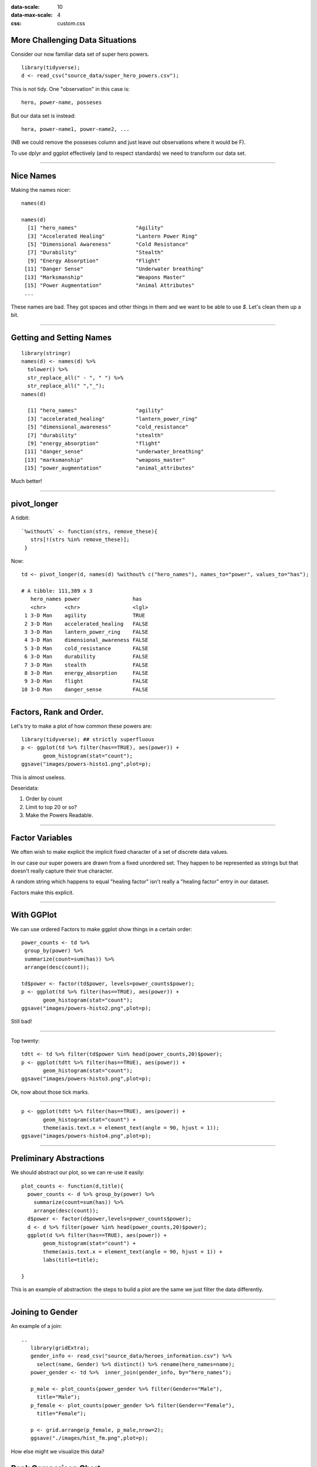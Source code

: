 .. title:: Tidy Data & Plotting (dplyr and ggplot2) 2
:data-scale: 10
:data-max-scale: 4
:css: custom.css

.. role:: question

More Challenging Data Situations
================================

Consider our now familiar data set of super hero powers.

::

  library(tidyverse);
  d <- read_csv("source_data/super_hero_powers.csv");

This is not tidy. One "observation" in this case is::

  hero, power-name, posseses

But our data set is instead::

  hera, power-name1, power-name2, ...

(NB we could remove the posseses column and just leave out
observations where it would be F).

To use dplyr and ggplot effectively (and to respect standards) we 
need to transform our data set.

----

Nice Names
==========

Making the names nicer::

  names(d) 

  names(d)
    [1] "hero_names"                   "Agility"                     
    [3] "Accelerated Healing"          "Lantern Power Ring"          
    [5] "Dimensional Awareness"        "Cold Resistance"             
    [7] "Durability"                   "Stealth"                     
    [9] "Energy Absorption"            "Flight"                      
   [11] "Danger Sense"                 "Underwater breathing"        
   [13] "Marksmanship"                 "Weapons Master"              
   [15] "Power Augmentation"           "Animal Attributes"           
   ...

These names are bad. They got spaces and other things in them and we
want to be able to use `$`. Let's clean them up a bit.

----

Getting and Setting Names
=========================

::

  library(stringr)
  names(d) <- names(d) %>% 
    tolower() %>%
    str_replace_all(" - ", " ") %>%
    str_replace_all(" ","_");
  names(d)

    [1] "hero_names"                   "agility"                     
    [3] "accelerated_healing"          "lantern_power_ring"          
    [5] "dimensional_awareness"        "cold_resistance"             
    [7] "durability"                   "stealth"                     
    [9] "energy_absorption"            "flight"                      
   [11] "danger_sense"                 "underwater_breathing"        
   [13] "marksmanship"                 "weapons_master"              
   [15] "power_augmentation"           "animal_attributes"           

Much better!

----

pivot_longer
============

A tidbit::

  `%without%` <- function(strs, remove_these){
     strs[!(strs %in% remove_these)];
   }

Now::

  td <- pivot_longer(d, names(d) %without% c("hero_names"), names_to="power", values_to="has");

  # A tibble: 111,389 x 3
     hero_names power                 has  
     <chr>      <chr>                 <lgl>
   1 3-D Man    agility               TRUE 
   2 3-D Man    accelerated_healing   FALSE
   3 3-D Man    lantern_power_ring    FALSE
   4 3-D Man    dimensional_awareness FALSE
   5 3-D Man    cold_resistance       FALSE
   6 3-D Man    durability            FALSE
   7 3-D Man    stealth               FALSE
   8 3-D Man    energy_absorption     FALSE
   9 3-D Man    flight                FALSE
  10 3-D Man    danger_sense          FALSE

----

Factors, Rank and Order.
========================

Let's try to make a plot of how common these powers are::

  library(tidyverse); ## strictly superfluous
  p <- ggplot(td %>% filter(has==TRUE), aes(power)) +
         geom_histogram(stat="count");
  ggsave("images/powers-histo1.png",plot=p);

.. image :: images/powers-histo1.png
 :width: 400 px

This is almost useless.

Deseridata: 

1. Order by count
2. Limit to top 20 or so?
3. Make the Powers Readable.

----

Factor Variables
================

We often wish to make explicit the implicit fixed character of a set
of discrete data values.

In our case our super powers are drawn from a fixed unordered
set. They happen to be represented as strings but that doesn't really
capture their true character. 

A random string which happens to equal "healing factor" isn't really a
"healing factor" entry in our dataset. 

Factors make this explicit.

----

With GGPlot
===========

We can use ordered Factors to make ggplot show things in a certain
order::

  power_counts <- td %>% 
   group_by(power) %>% 
   summarize(count=sum(has)) %>%
   arrange(desc(count));

  td$power <- factor(td$power, levels=power_counts$power);
  p <- ggplot(td %>% filter(has==TRUE), aes(power)) +
         geom_histogram(stat="count");
  ggsave("images/powers-histo2.png",plot=p);

.. image :: images/powers-histo2.png
 :width: 400 px

Still bad!

----

Top twenty::

  tdtt <- td %>% filter(td$power %in% head(power_counts,20)$power);
  p <- ggplot(tdtt %>% filter(has==TRUE), aes(power)) +
         geom_histogram(stat="count");
  ggsave("images/powers-histo3.png",plot=p);

.. image :: images/powers-histo3.png
 :width: 400 px

Ok, now about those tick marks.

----

::

  p <- ggplot(tdtt %>% filter(has==TRUE), aes(power)) +
         geom_histogram(stat="count") + 
         theme(axis.text.x = element_text(angle = 90, hjust = 1));
  ggsave("images/powers-histo4.png",plot=p);

.. image :: images/powers-histo4.png
 :width: 400 px

----

Preliminary Abstractions
========================

We should abstract our plot, so we can re-use it easily::

  plot_counts <- function(d,title){
    power_counts <- d %>% group_by(power) %>%
      summarize(count=sum(has)) %>% 
      arrange(desc(count));
    d$power <- factor(d$power,levels=power_counts$power);
    d <- d %>% filter(power %in% head(power_counts,20)$power);
    ggplot(d %>% filter(has==TRUE), aes(power)) +
         geom_histogram(stat="count") + 
         theme(axis.text.x = element_text(angle = 90, hjust = 1)) + 
         labs(title=title);

  }

This is an example of abstraction: the steps to build a plot are the
same we just filter the data differently.

----

Joining to Gender
=================

An example of a join::

  ..
     library(gridExtra);
     gender_info <- read_csv("source_data/heroes_information.csv") %>% 
       select(name, Gender) %>% distinct() %>% rename(hero_names=name);
     power_gender <- td %>%  inner_join(gender_info, by="hero_names");

     p_male <- plot_counts(power_gender %>% filter(Gender=="Male"),
       title="Male");
     p_female <- plot_counts(power_gender %>% filter(Gender=="Female"),
       title="Female");

     p <- grid.arrange(p_female, p_male,nrow=2);
     ggsave("./images/hist_fm.png",plot=p);

.. image :: images/hist_fm.png
 :width: 400 px

:question:`How else might we visualize this data?`

Rank Comparison Chart:
======================

.. figure :: images/gender_power_comparison_single3.png
 :width: 400 px

 Power distribution is similar in male and female coded super-heroes
 with a few notable exceptions.

----

The Code
========

.. figure :: images/gender_power_comparison_single3.png
 :width: 100 px

::

  normalized_counts <- powers %>%
    group_by(power, gender) %>%
    summarize(n=sum(has)) %>%
    inner_join(gender_counts,by="gender") %>%
    mutate(p=n/total);

  normalized_counts <- normalized_counts %>%
    group_by(gender) %>% arrange(desc(p)) %>%
    mutate(rank = seq(length(p))) %>%
    ungroup();
  
  small_set <- normalized_counts %>% 
    filter(gender %in% c("Male", "Female") & rank <= 20);

  gender_to_position <- function(g){
    c(Female=-2,Male=2)[g]
  }

  gender_to_line_position <- function(g){
    c(Female=-1,Male=1)[g]
  }

  small_set$x_pos <- gender_to_position(small_set$gender);
  small_set$line_x_pos <- gender_to_line_position(small_set$gender);

  p <- ggplot(small_set, aes(x_pos,
                           rank)) +
    scale_y_reverse() + 
    geom_tile(width=2.25,height=0.8,aes(fill=power)) +
    geom_text(aes(label=power)) +
    theme(legend.position="bottom") +
    geom_line(aes(x=line_x_pos, color=power)) +
    scale_x_continuous("Gender",c()) +
    geom_text(data=tibble(x=c(-2,2),y=c(22,22),label=c("Female", "Male")),
              aes(x=x,y=y,label=label));


----

Taxonomy of Joins
=================

.. image :: images/joins.png
 :width: 500 px

----

Inner Join
==========

Only data from both tables for which there is a match will appear in
the result::

  powers <- td %>% filter(has==TRUE);
  small_gender_info <- head(gender_info, 5);
  small_gender_info %>% inner_join(powers, by="hero_names");

  # A tibble: 46 x 4
  hero_names Gender power               has  
  <chr>      <chr>  <fct>               <lgl>
  1 A-Bomb     Male   accelerated_healing TRUE 
  2 A-Bomb     Male   durability          TRUE 
  3 A-Bomb     Male   longevity           TRUE 
  4 A-Bomb     Male   super_strength      TRUE 
  5 A-Bomb     Male   stamina             TRUE 
  6 A-Bomb     Male   camouflage          TRUE 
  7 A-Bomb     Male   self-sustenance     TRUE 
  8 Abe Sapien Male   agility             TRUE 
  9 Abe Sapien Male   accelerated_healing TRUE 
  10 Abe Sapien Male   cold_resistance     TRUE 
  # … with 36 more rows

----

Left Join
=========

All rows from the left table occur, with NA filled for the right table
columsn if they cannot be found.

::
  
  small_gender_info %>% 
    left_join(powers %>% head(10),by="hero_names")

Note that we've chopped off some of the powers to make clear the
behavior of `left_join`::

  # A tibble: 10 x 4
     hero_names  Gender power               has  
     <chr>       <chr>  <fct>               <lgl>
   1 A-Bomb      Male   accelerated_healing TRUE 
   2 A-Bomb      Male   durability          TRUE 
   3 A-Bomb      Male   longevity           TRUE 
   4 A-Bomb      Male   super_strength      TRUE 
   5 A-Bomb      Male   stamina             TRUE 
   6 A-Bomb      Male   camouflage          TRUE 
   7 Abe Sapien  Male   NA                  NA   
   8 Abin Sur    Male   NA                  NA   
   9 Abomination Male   NA                  NA   
  10 Abraxas     Male   NA                  NA   

----

Right Join
==========

Like left join, but for the right table::

  > small_gender_info %>% right_join(powers %>% head(10),by="hero_names")
  small_gender_info %>% right_join(powers %>% head(10),by="hero_names")
  # A tibble: 10 x 4
     hero_names Gender power               has  
     <chr>      <chr>  <fct>               <lgl>
   1 A-Bomb     Male   accelerated_healing TRUE 
   2 A-Bomb     Male   durability          TRUE 
   3 A-Bomb     Male   longevity           TRUE 
   4 A-Bomb     Male   super_strength      TRUE 
   5 A-Bomb     Male   stamina             TRUE 
   6 A-Bomb     Male   camouflage          TRUE 
   7 3-D Man    NA     agility             TRUE 
   8 3-D Man    NA     super_strength      TRUE 
   9 3-D Man    NA     stamina             TRUE 
  10 3-D Man    NA     super_speed         TRUE 

----

Cross Join
==========

Not really explicitly supported in R/Tidyverse.

Usually you see the addition of a dummy column::

  small_gender_info %>% mutate(dummy=1) %>% 
   inner_join(powers %>% head(10) %>% mutate(dummy=1),
              by="dummy") %>% 
   select(-dummy);
  # A tibble: 50 x 5
     hero_names.x Gender hero_names.y power               has  
     <chr>        <chr>  <chr>        <fct>               <lgl>
   1 A-Bomb       Male   3-D Man      agility             TRUE 
   2 A-Bomb       Male   3-D Man      super_strength      TRUE 
   3 A-Bomb       Male   3-D Man      stamina             TRUE 
   4 A-Bomb       Male   3-D Man      super_speed         TRUE 
   5 A-Bomb       Male   A-Bomb       accelerated_healing TRUE 
   6 A-Bomb       Male   A-Bomb       durability          TRUE 
   7 A-Bomb       Male   A-Bomb       longevity           TRUE 
   8 A-Bomb       Male   A-Bomb       super_strength      TRUE 
   9 A-Bomb       Male   A-Bomb       stamina             TRUE 
  10 A-Bomb       Male   A-Bomb       camouflage          TRUE 
  # … with 40 more rows
  > 

(NB: the result is n * m rows long.)

----

Other Joins
===========

1. semi_join: like inner join but only returns distinct rows from x
   where the condition is met.

2. anti_join: as above, but returns the compliment (those rows from x
   where the condition is not met.)

3. nest_join: sort of a technical join - matches from y are added via
   a list of data frames columns.

----

Leads, Lags and Windows
=======================

If you are working with time series data in particular you may want to
window your data in various ways. 

Dplyr supports this with lead/lag and window functions. These can be
combined with groups in useful ways::

  d <- tibble(x=seq(10)) %>% mutate(lag_x=lag(x),lead_x=lead(x));
    # A tibble: 10 x 3
         x lag_x lead_x
     <int> <int>  <int>
   1     1    NA      2
   2     2     1      3
   3     3     2      4
   4     4     3      5
   5     5     4      6
   6     6     5      7
   7     7     6      8
   8     8     7      9
   9     9     8     10
  10    10     9     NA

You can combine these with grouping operations to work on datasets
which may contain multiple time series in a tidy way.

----

Other Useful Libraries
======================

Consider the default `plot` method on a data frame::

  library(tidyverse);
  marvel_heroes <- read_csv("source_data/datasets_38396_60978_charcters_stats.csv") %>%
   select(Intelligence, Strength, Speed, Durability, Power);
  png("images/plot-example.png") 
  plot(marvel_heroes)
  dev.off();

.. image :: images/plot-example.png
 :width: 500 px

----

Plotly
======

A web based front end for interactive plots. 

You can dump a ggplot plot directly to plotly.

From R::

  install.packages("plotly")

Dockerfile::

  RUN R -e "install.packages('plotly')"

R::

  save_plotly_in <- function(dir_name, file_name, p){
    withr::with_dir(dir_name, htmlwidgets::saveWidget(plotly::ggplotly(p), file_name));
  }

  library(tidyverse);
  library(plotly);

  marvel_heroes <- read_csv("source_data/datasets_38396_60978_charcters_stats.csv") %>%
   select(Intelligence, Strength, Speed, Durability, Power);
  p <- ggplot(marvel_heroes, aes(Strength, Intelligence)) + geom_point();
  save_plotly_in("images","plotly-example.html",p)

----

Interactive vs Non-Interactive Visualization
--------------------------------------------

It is a lot easier to make interactive visualizations because you
don't have to editorialize as much.

Non-interactive visualizations must tell a story, preferably one
story. Arguably, the best visualizations need to work with a single
color because many journals don't print color figures.

Interactive visualizations can convey much more meaning because they
allow the user to drill down.

Rule of Thumb:

1. Use plotly when designing your own visualizations.
2. Once you understand the narrative, build a custom plot for your
   static output.

----

Project 1: A Data Exposé
========================

You're homework for next Monday is to write a pitch for your first
project in the form of a project proposal.

The proposal should have the following elements:

1. A description of the data set.
2. Some very preliminary figures.
3. A description of a handful of questions you hope to be able to
   answer about the dataset. 
4. A proposal to do some modeling or more advanced visualizations on
   the data set.
5. Some criteria for completion.

